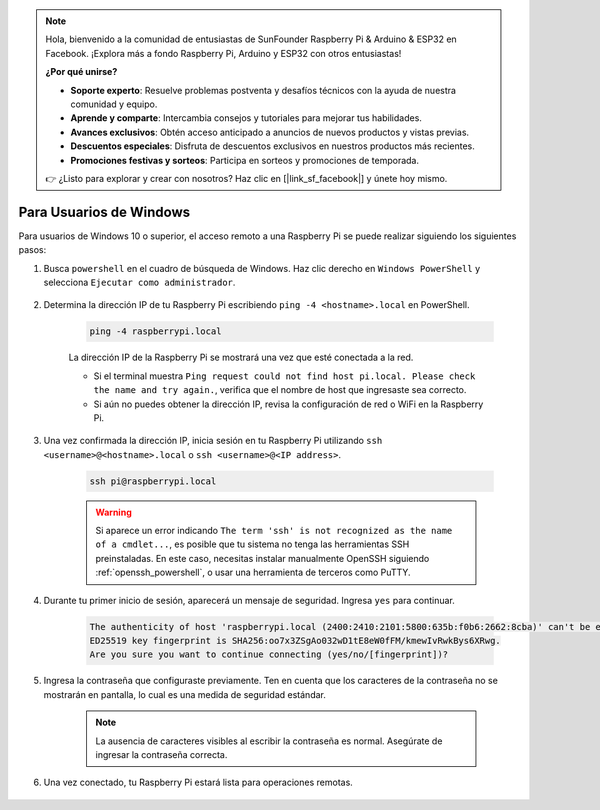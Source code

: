 .. note:: 

    Hola, bienvenido a la comunidad de entusiastas de SunFounder Raspberry Pi & Arduino & ESP32 en Facebook. ¡Explora más a fondo Raspberry Pi, Arduino y ESP32 con otros entusiastas!

    **¿Por qué unirse?**

    - **Soporte experto**: Resuelve problemas postventa y desafíos técnicos con la ayuda de nuestra comunidad y equipo.
    - **Aprende y comparte**: Intercambia consejos y tutoriales para mejorar tus habilidades.
    - **Avances exclusivos**: Obtén acceso anticipado a anuncios de nuevos productos y vistas previas.
    - **Descuentos especiales**: Disfruta de descuentos exclusivos en nuestros productos más recientes.
    - **Promociones festivas y sorteos**: Participa en sorteos y promociones de temporada.

    👉 ¿Listo para explorar y crear con nosotros? Haz clic en [|link_sf_facebook|] y únete hoy mismo.

Para Usuarios de Windows
============================

Para usuarios de Windows 10 o superior, el acceso remoto a una Raspberry Pi se puede realizar siguiendo los siguientes pasos:

#. Busca ``powershell`` en el cuadro de búsqueda de Windows. Haz clic derecho en ``Windows PowerShell`` y selecciona ``Ejecutar como administrador``.

    .. image:: img/powershell_ssh.png
        :align: center

#. Determina la dirección IP de tu Raspberry Pi escribiendo ``ping -4 <hostname>.local`` en PowerShell.

    .. code-block::

        ping -4 raspberrypi.local

    .. image:: img/sp221221_145225.png
        :width: 550
        :align: center

    La dirección IP de la Raspberry Pi se mostrará una vez que esté conectada a la red.

    * Si el terminal muestra ``Ping request could not find host pi.local. Please check the name and try again.``, verifica que el nombre de host que ingresaste sea correcto.
    * Si aún no puedes obtener la dirección IP, revisa la configuración de red o WiFi en la Raspberry Pi.

#. Una vez confirmada la dirección IP, inicia sesión en tu Raspberry Pi utilizando ``ssh <username>@<hostname>.local`` o ``ssh <username>@<IP address>``.

    .. code-block::

        ssh pi@raspberrypi.local

    .. warning::

        Si aparece un error indicando ``The term 'ssh' is not recognized as the name of a cmdlet...``, es posible que tu sistema no tenga las herramientas SSH preinstaladas. En este caso, necesitas instalar manualmente OpenSSH siguiendo :ref:`openssh_powershell`, o usar una herramienta de terceros como PuTTY.

#. Durante tu primer inicio de sesión, aparecerá un mensaje de seguridad. Ingresa ``yes`` para continuar.

    .. code-block::

        The authenticity of host 'raspberrypi.local (2400:2410:2101:5800:635b:f0b6:2662:8cba)' can't be established.
        ED25519 key fingerprint is SHA256:oo7x3ZSgAo032wD1tE8eW0fFM/kmewIvRwkBys6XRwg.
        Are you sure you want to continue connecting (yes/no/[fingerprint])?

#. Ingresa la contraseña que configuraste previamente. Ten en cuenta que los caracteres de la contraseña no se mostrarán en pantalla, lo cual es una medida de seguridad estándar.

    .. note::
        La ausencia de caracteres visibles al escribir la contraseña es normal. Asegúrate de ingresar la contraseña correcta.

#. Una vez conectado, tu Raspberry Pi estará lista para operaciones remotas.

    .. image:: img/sp221221_140628.png
        :width: 550
        :align: center
